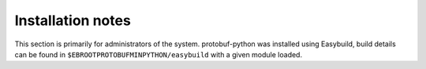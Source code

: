 Installation notes
------------------

This section is primarily for administrators of the system. protobuf-python was installed using Easybuild, build details can be found in ``$EBROOTPROTOBUFMINPYTHON/easybuild`` with a given module loaded.